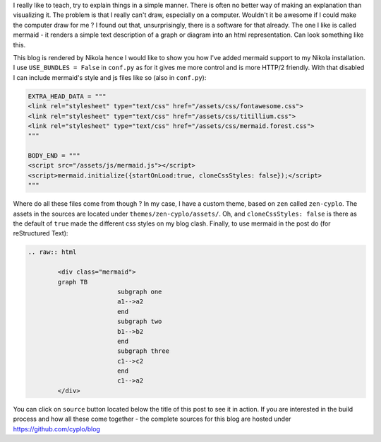 .. title: Adding graphs to posts in Nikola
.. slug: adding-graphs-to-posts-in-nikola
.. date: 2017-07-15 20:13:50 UTC
.. tags: nikola, blog, mermaid, rst, graph
.. category: blog
.. type: text

I really like to teach, try to explain things in a simple manner. There is often no better way of making an explanation than visualizing it.
The problem is that I really can't draw, especially on a computer.
Wouldn't it be awesome if I could make the computer draw for me ?
I found out that, unsurprisingly, there is a software for that already. The one I like is called mermaid - it renders a simple text description of a graph or diagram into an html representation. Can look something like this.

.. raw:: html
 
	 <div class="mermaid">
	 graph TB
			 subgraph one
			 a1-->a2
			 end
			 subgraph two
			 b1-->b2
			 end
			 subgraph three
			 c1-->c2
			 end
			 c1-->a2
	 </div>

This blog is rendered by Nikola hence I would like to show you how I've added mermaid support to my Nikola installation.
I use ``USE_BUNDLES = False`` in ``conf.py`` as for it gives me more control and is more HTTP/2 friendly.
With that disabled I can include mermaid's style and js files like so (also in ``conf.py``):

.. code-block:: python

	EXTRA_HEAD_DATA = """
	<link rel="stylesheet" type="text/css" href="/assets/css/fontawesome.css">
	<link rel="stylesheet" type="text/css" href="/assets/css/titillium.css">
	<link rel="stylesheet" type="text/css" href="/assets/css/mermaid.forest.css">
	"""

	BODY_END = """
	<script src="/assets/js/mermaid.js"></script>
	<script>mermaid.initialize({startOnLoad:true, cloneCssStyles: false});</script>
	"""

Where do all these files come from though ? In my case, I have a custom theme, based on ``zen`` called ``zen-cyplo``. The assets in the sources are located under ``themes/zen-cyplo/assets/``.
Oh, and ``cloneCssStyles: false`` is there as the default of ``true`` made the different css styles on my blog clash.
Finally, to use mermaid in the post do (for reStructured Text):

.. code-block:: restructuredtext

	.. raw:: html
	
		<div class="mermaid">
		graph TB
				subgraph one
				a1-->a2
				end
				subgraph two
				b1-->b2
				end
				subgraph three
				c1-->c2
				end
				c1-->a2
		</div>

You can click on ``source`` button located below the title of this post to see it in action. If you are interested in the build process and how all these come together - the complete sources for this blog are hosted under https://github.com/cyplo/blog
